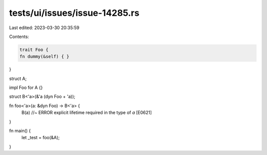 tests/ui/issues/issue-14285.rs
==============================

Last edited: 2023-03-30 20:35:59

Contents:

.. code-block:: rs

    trait Foo {
    fn dummy(&self) { }
}

struct A;

impl Foo for A {}

struct B<'a>(&'a (dyn Foo + 'a));

fn foo<'a>(a: &dyn Foo) -> B<'a> {
    B(a)    //~ ERROR explicit lifetime required in the type of `a` [E0621]
}

fn main() {
    let _test = foo(&A);
}


